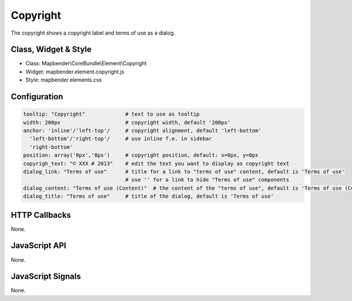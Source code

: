 .. _copyright:

Copyright
************

The copyright shows a copyright label and terms of use as a dialog.

Class, Widget & Style
==============

* Class: Mapbender\\CoreBundle\\Element\\Copyright
* Widget: mapbender.element.copyright.js
* Style: mapbender.elements.css

Configuration
=============

.. code-block:: yaml

   tooltip: "Copyright"             # text to use as tooltip
   width: 200px                     # copyright width, default '200px'
   anchor: 'inline'/'left-top'/     # copyright alignment, default 'left-bottom'
     'left-bottom'/'right-top'/     # use inline f.e. in sidebar
     'right-bottom'                 
   position: array('0px','0px')     # copyright position, default: x=0px, y=0px
   copyrigh_text: "© XXX # 2013"    # edit the text you want to display as copyright text
   dialog_link: "Terms of use"      # title for a link to "terms of use" content, default is 'Terms of use'
                                    # use '' for a link to hide "Terms of use" components
   dialog_content: "Terms of use (Content)"  # the content of the "terms of use", default is 'Terms of use (Content)'
   dialog_title: "Terms of use"     # title of the dialog, default is 'Terms of use'

HTTP Callbacks
==============

None.

JavaScript API
==============

None.

JavaScript Signals
==================

None.
